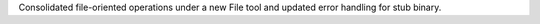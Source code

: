 Consolidated file-oriented operations under a new File tool and updated error handling for stub binary.
